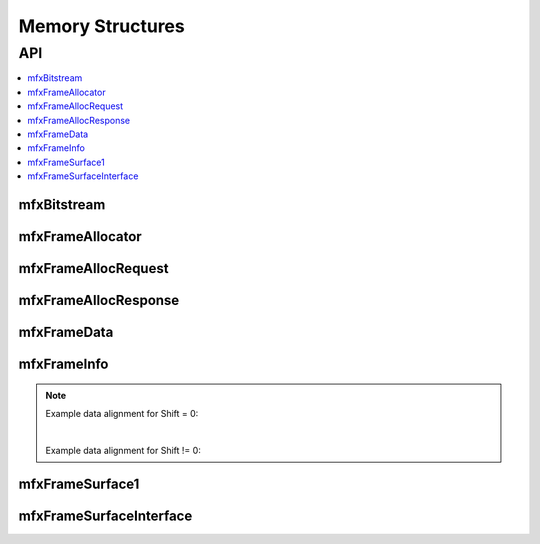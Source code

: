 =================
Memory Structures
=================

---
API
---

.. contents::
   :local:
   :depth: 1

mfxBitstream
------------

.. doxygenstruct:: mfxBitstream
   :project: oneVPL
   :members:
   :protected-members:

mfxFrameAllocator
-----------------

.. doxygenstruct:: mfxFrameAllocator
   :project: oneVPL
   :members:
   :protected-members:

mfxFrameAllocRequest
--------------------

.. doxygenstruct:: mfxFrameAllocRequest
   :project: oneVPL
   :members:
   :protected-members:

mfxFrameAllocResponse
---------------------

.. doxygenstruct:: mfxFrameAllocResponse
   :project: oneVPL
   :members:
   :protected-members:

mfxFrameData
------------

.. doxygenstruct:: mfxY410
   :project: oneVPL
   :members:
   :protected-members:

.. doxygenstruct:: mfxA2RGB10
   :project: oneVPL
   :members:
   :protected-members:

.. doxygenstruct:: mfxFrameData
   :project: oneVPL
   :members:
   :protected-members:

mfxFrameInfo
------------

.. doxygenstruct:: mfxFrameInfo
   :project: oneVPL
   :members:
   :protected-members:

.. note::

   Example data alignment for Shift = 0:

   .. graphviz::

     digraph {
         abc [shape=none, margin=0, label=<
         <TABLE BORDER="0" CELLBORDER="1" CELLSPACING="0" CELLPADDING="4">
          <TR><TD>Bit</TD><TD>15</TD><TD>14</TD><TD>13</TD><TD>12</TD><TD>11</TD><TD>10</TD><TD>9</TD><TD>8</TD>
              <TD>7</TD><TD>6</TD><TD>5</TD><TD>4</TD><TD>3</TD><TD>2</TD><TD>1</TD><TD>0</TD>
          </TR>
          <TR><TD>Value</TD><TD>0</TD><TD>0</TD><TD>0</TD><TD>0</TD><TD>0</TD><TD>0</TD><TD COLSPAN="10">Valid data</TD>
          </TR>
            </TABLE>>];
     }

   |

   Example data alignment for Shift != 0:

   .. graphviz::

     digraph {
         abc [shape=none, margin=0, label=<
         <TABLE BORDER="0" CELLBORDER="1" CELLSPACING="0" CELLPADDING="4">
          <TR><TD>Bit</TD><TD>15</TD><TD>14</TD><TD>13</TD><TD>12</TD><TD>11</TD><TD>10</TD><TD>9</TD><TD>8</TD>
              <TD>7</TD><TD>6</TD><TD>5</TD><TD>4</TD><TD>3</TD><TD>2</TD><TD>1</TD><TD>0</TD>
          </TR>
          <TR><TD>Value</TD><TD COLSPAN="10">Valid data</TD><TD>0</TD><TD>0</TD><TD>0</TD><TD>0</TD><TD>0</TD><TD>0</TD>
          </TR>
            </TABLE>>];
     }


mfxFrameSurface1
----------------

.. doxygenstruct:: mfxFrameSurface1
   :project: oneVPL
   :members:
   :protected-members:

mfxFrameSurfaceInterface
------------------------

.. doxygenstruct:: mfxFrameSurfaceInterface
   :project: oneVPL
   :members:
   :protected-members:
